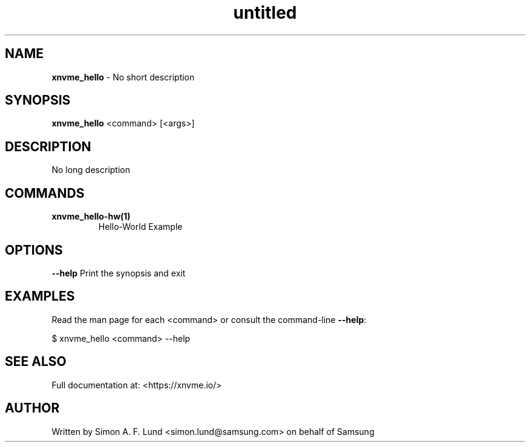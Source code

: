 .\" Text automatically generated by txt2man
.TH untitled  "03 June 2022" "" ""
.SH NAME
\fBxnvme_hello \fP- No short description
.SH SYNOPSIS
.nf
.fam C
\fBxnvme_hello\fP <command> [<args>]
.fam T
.fi
.fam T
.fi
.SH DESCRIPTION
No long description
.SH COMMANDS
.TP
.B
\fBxnvme_hello-hw\fP(1)
Hello-World Example
.RE
.PP

.SH OPTIONS
\fB--help\fP
Print the synopsis and exit
.SH EXAMPLES
Read the man page for each <command> or consult the command-line \fB--help\fP:
.PP
.nf
.fam C
    $ xnvme_hello <command> --help

.fam T
.fi
.SH SEE ALSO
Full documentation at: <https://xnvme.io/>
.SH AUTHOR
Written by Simon A. F. Lund <simon.lund@samsung.com> on behalf of Samsung
